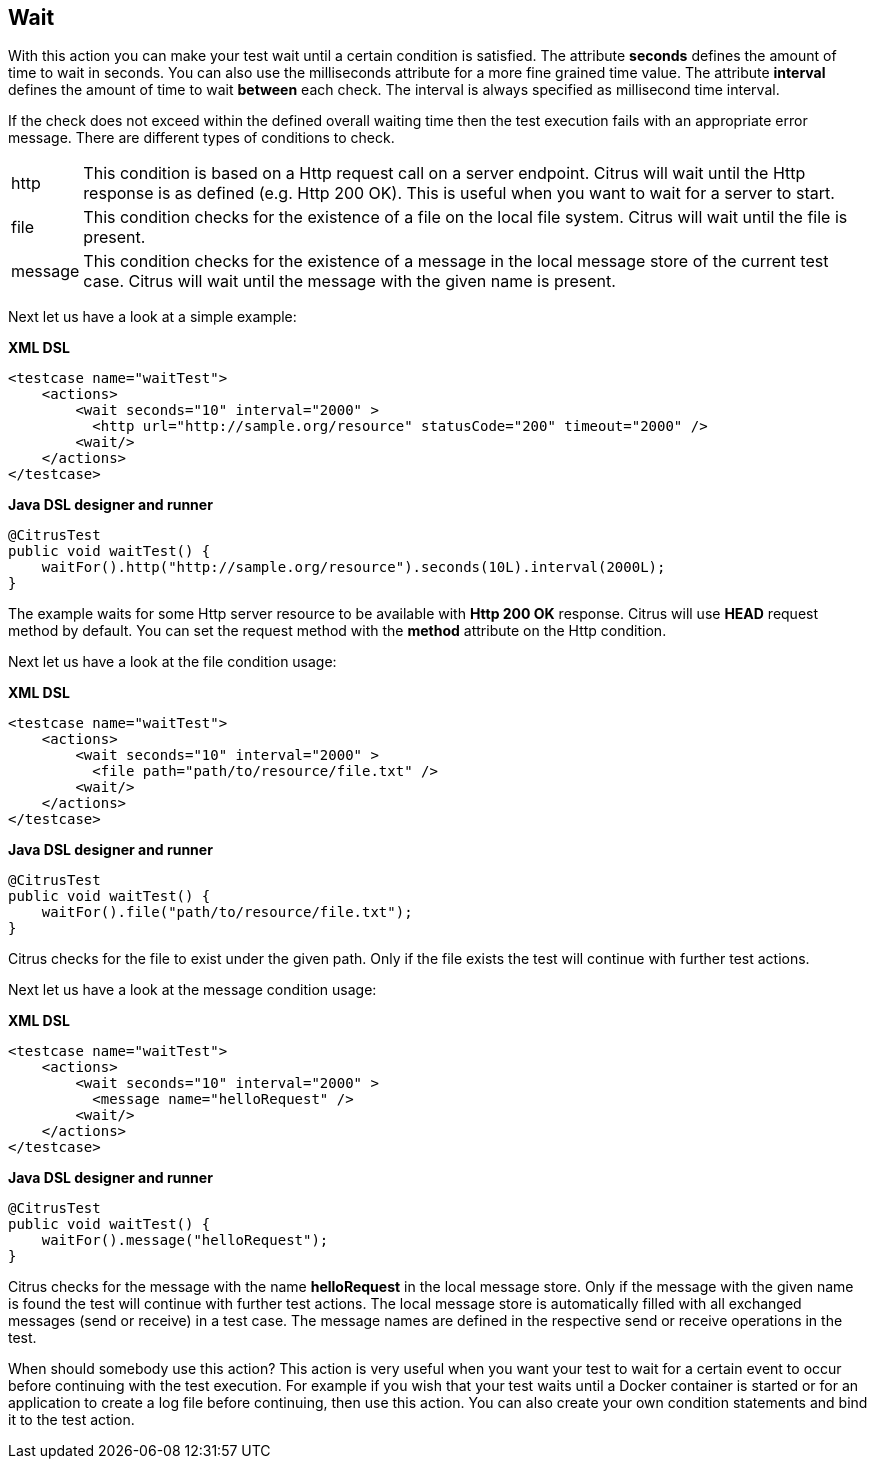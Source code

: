 [[actions-wait]]
== Wait

With this action you can make your test wait until a certain condition is satisfied. The attribute *seconds* defines the amount of time to wait in seconds. You can also use the milliseconds attribute for a more fine grained time value. The attribute *interval* defines the amount of time to wait *between* each check. The interval is always specified as millisecond time interval.

If the check does not exceed within the defined overall waiting time then the test execution fails with an appropriate error message. There are different types of conditions to check.

[horizontal]
http:: This condition is based on a Http request call on a server endpoint. Citrus will wait until the Http response is as defined (e.g. Http 200 OK). This is useful when you want to wait for a server to start.
file:: This condition checks for the existence of a file on the local file system. Citrus will wait until the file is present.
message:: This condition checks for the existence of a message in the local message store of the current test case. Citrus will wait until the message with the given name is present.

Next let us have a look at a simple example:

*XML DSL* 

[source,xml]
----
<testcase name="waitTest">
    <actions>
        <wait seconds="10" interval="2000" >
          <http url="http://sample.org/resource" statusCode="200" timeout="2000" />
        <wait/>
    </actions>
</testcase>
----

*Java DSL designer and runner* 

[source,java]
----
@CitrusTest
public void waitTest() {
    waitFor().http("http://sample.org/resource").seconds(10L).interval(2000L);
}
----

The example waits for some Http server resource to be available with *Http 200 OK* response. Citrus will use *HEAD* request method by default. You can set the request method with the *method* attribute on the Http condition.

Next let us have a look at the file condition usage:

*XML DSL* 

[source,xml]
----
<testcase name="waitTest">
    <actions>
        <wait seconds="10" interval="2000" >
          <file path="path/to/resource/file.txt" />
        <wait/>
    </actions>
</testcase>
----

*Java DSL designer and runner* 

[source,java]
----
@CitrusTest
public void waitTest() {
    waitFor().file("path/to/resource/file.txt");
}
----

Citrus checks for the file to exist under the given path. Only if the file exists the test will continue with further test actions.

Next let us have a look at the message condition usage:

*XML DSL* 

[source,xml]
----
<testcase name="waitTest">
    <actions>
        <wait seconds="10" interval="2000" >
          <message name="helloRequest" />
        <wait/>
    </actions>
</testcase>
----

*Java DSL designer and runner* 

[source,java]
----
@CitrusTest
public void waitTest() {
    waitFor().message("helloRequest");
}
----

Citrus checks for the message with the name *helloRequest* in the local message store. Only if the message with the given name is found the test will continue with further test actions. The local message
store is automatically filled with all exchanged messages (send or receive) in a test case. The message names are defined in the respective send or receive operations in the test.

When should somebody use this action? This action is very useful when you want your test to wait for a certain event to occur before continuing with the test execution. For example if you wish that your test waits until a Docker container is started or for an application to create a log file before continuing, then use this action. You can also create your own condition statements and bind it to the test action.